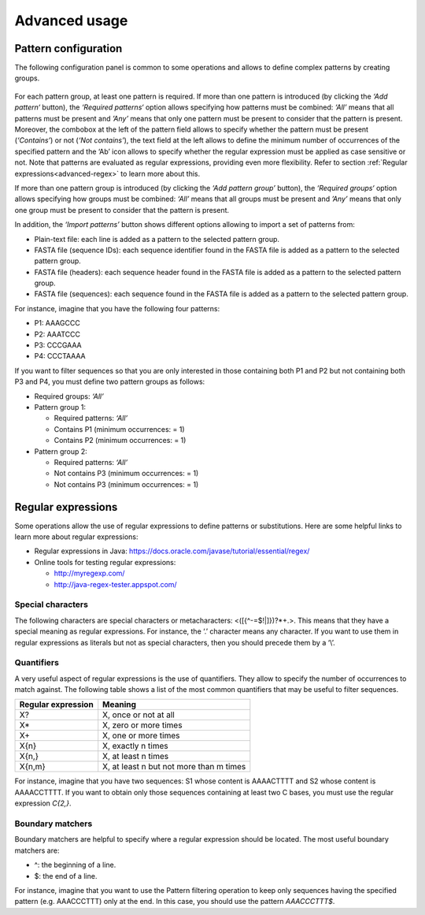 Advanced usage
**************

.. _advanced-pattern-configuration:

Pattern configuration
=====================

The following configuration panel is common to some operations and allows to define complex patterns by creating groups.

.. figure:: images/advanced/1.png
   :align: center

For each pattern group, at least one pattern is required. If more than one pattern is introduced (by clicking the *‘Add pattern‘* button), the *‘Required patterns‘* option allows specifying how patterns must be combined: *‘All’* means that all patterns must be present and *’Any’* means that only one pattern must be present to consider that the pattern is present. Moreover, the combobox at the left of the pattern field allows to specify whether the pattern must be present (*‘Contains’*) or not (*‘Not contains’*), the text field at the left allows to define the minimum number of occurrences of the specified pattern and the ‘Ab’ icon allows to specify whether the regular expression must be applied as case sensitive or not. Note that patterns are evaluated as regular expressions, providing even more flexibility. Refer to section :ref:`Regular expressions<advanced-regex>` to learn more about this.

If more than one pattern group is introduced (by clicking the *‘Add pattern group’* button), the *‘Required groups‘* option allows specifying how groups must be combined: *‘All’* means that all groups must be present and *’Any’* means that only one group must be present to consider that the pattern is present.

In addition, the *‘Import patterns’* button shows different options allowing to import a set of patterns from:

- Plain-text file: each line is added as a pattern to the selected pattern group.
- FASTA file (sequence IDs): each sequence identifier found in the FASTA file is added as a pattern to the selected pattern group.
- FASTA file (headers): each sequence header found in the FASTA file is added as a pattern to the selected pattern group.
- FASTA file (sequences): each sequence found in the FASTA file is added as a pattern to the selected pattern group.

For instance, imagine that you have the following four patterns:

- P1: AAAGCCC
- P2: AAATCCC
- P3: CCCGAAA
- P4: CCCTAAAA

If you want to filter sequences so that you are only interested in those containing both P1 and P2 but not containing both P3 and P4, you must define two pattern groups as follows:

- Required groups: *‘All’*
- Pattern group 1:

  - Required patterns: *‘All’*
  - Contains P1 (minimum occurrences: = 1)
  - Contains P2 (minimum occurrences: = 1)

- Pattern group 2:

  - Required patterns: *‘All’*
  - Not contains P3 (minimum occurrences: = 1)
  - Not contains P3 (minimum occurrences: = 1)

.. _advanced-regex:

Regular expressions
===================

Some operations allow the use of regular expressions to define patterns or substitutions. Here are some helpful links to learn more about regular expressions:

- Regular expressions in Java: https://docs.oracle.com/javase/tutorial/essential/regex/
- Online tools for testing regular expressions:

  - http://myregexp.com/
  - http://java-regex-tester.appspot.com/

Special characters
------------------

The following characters are special characters or metacharacters: <([{\^-=$!|]})?*+.>. This means that they have a special meaning as regular expressions. For instance, the ‘.’ character means any character. If you want to use them in regular expressions as literals but not as special characters, then you should precede them by a ‘\\’.

Quantifiers
-----------

A very useful aspect of regular expressions is the use of quantifiers. They allow to specify the number of occurrences to match against. The following table shows a list of the most common quantifiers that may be useful to filter sequences.

==================  =======================================
Regular expression  Meaning
==================  =======================================
X?                  X, once or not at all
X*                  X, zero or more times
X+                  X, one or more times
X{n}                X, exactly n times
X{n,}               X, at least n times
X{n,m}              X, at least n but not more than m times
==================  =======================================

For instance, imagine that you have two sequences: S1 whose content is AAAACTTTT and S2 whose content is AAAACCTTTT. If you want to obtain only those sequences containing at least two C bases, you must use the regular expression *C{2,}*.

Boundary matchers
-----------------

Boundary matchers are helpful to specify where a regular expression should be located. The most useful boundary matchers are:

- ^: the beginning of a line.
- $: the end of a line.

For instance, imagine that you want to use the Pattern filtering operation to keep only sequences having the specified pattern (e.g. AAACCCTTT) only at the end. In this case, you should use the pattern *AAACCCTTT$*.



